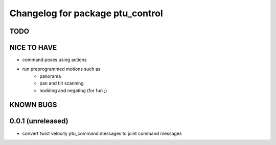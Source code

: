 ^^^^^^^^^^^^^^^^^^^^^^^^^^^^^^^^^
Changelog for package ptu_control
^^^^^^^^^^^^^^^^^^^^^^^^^^^^^^^^^

TODO
----

NICE TO HAVE
------------
* command poses using actions
* run preprogrammed motions such as 
	- panorama
	- pan and tilt scanning
	- nodding and negating (for fun ;)

KNOWN BUGS
----------

0.0.1 (unreleased)
------------------
* convert twist velocity ptu_command messages to joint command messages
